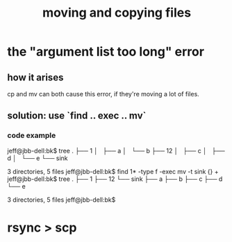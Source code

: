 :PROPERTIES:
:ID:       743baaa9-2e98-4bd8-8b7e-ae27c4b0f241
:END:
#+title: moving and copying files
* the "argument list too long" error
  :PROPERTIES:
  :ID:       6983392a-00c2-45fd-b644-941cafa725ab
  :END:
** how it arises
   cp and mv can both cause this error,
   if they're moving a lot of files.
** solution: use `find .. exec .. mv`
*** code example
    jeff@jbb-dell:bk$ tree
    .
    ├── 1
    │   ├── a
    │   └── b
    ├── 12
    │   ├── c
    │   ├── d
    │   └── e
    └── sink

    3 directories, 5 files
    jeff@jbb-dell:bk$ find 1* -type f -exec mv -t sink {} +
    jeff@jbb-dell:bk$ tree
    .
    ├── 1
    ├── 12
    └── sink
        ├── a
        ├── b
        ├── c
        ├── d
        └── e

    3 directories, 5 files
    jeff@jbb-dell:bk$
* rsync > scp
